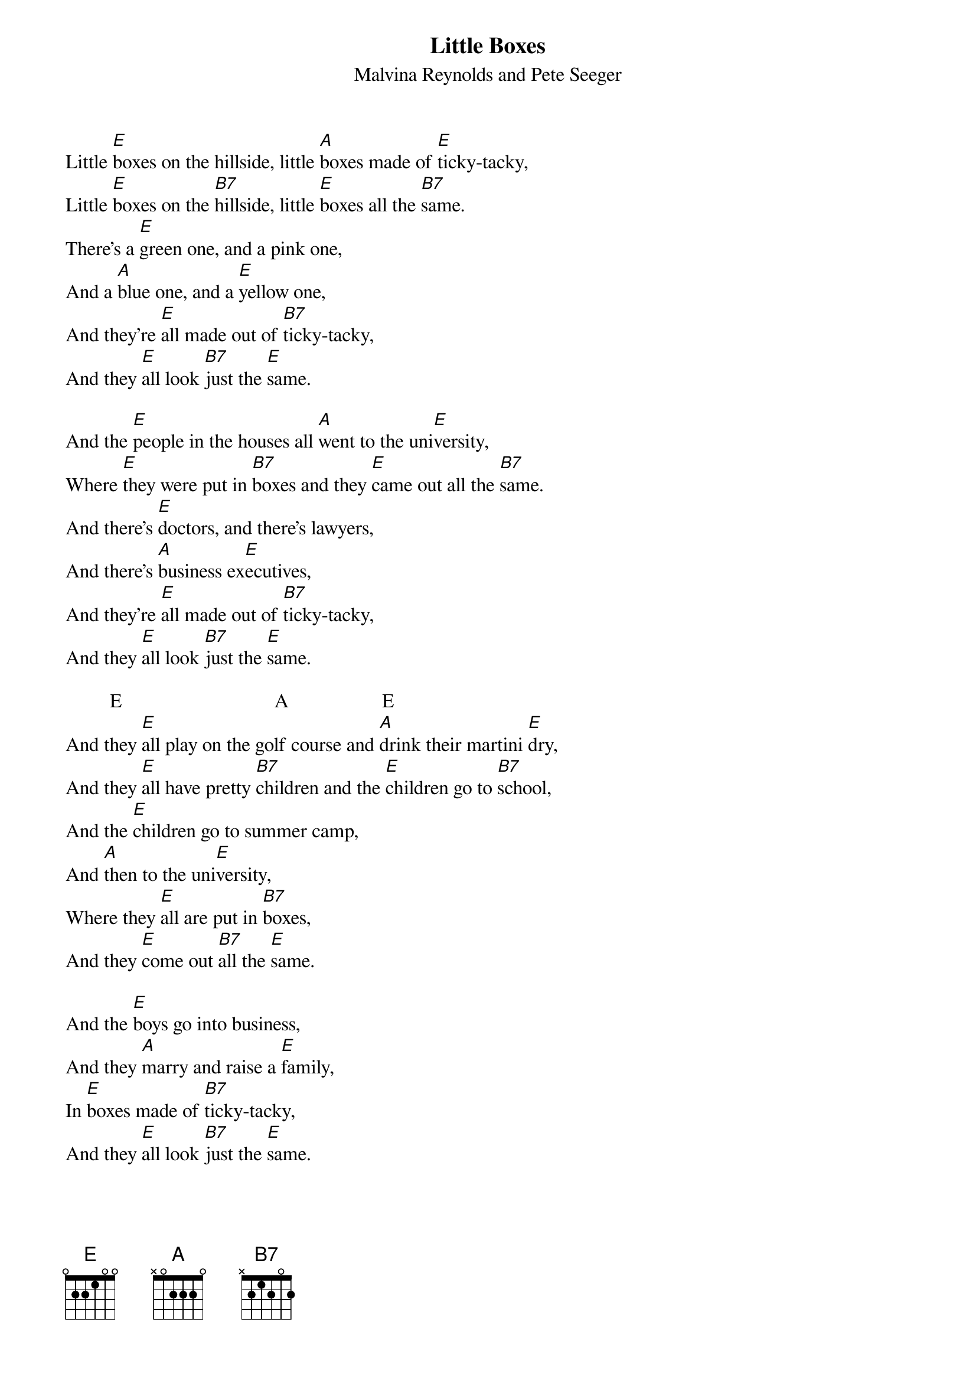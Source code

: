 {t:Little Boxes}
{st:Malvina Reynolds and Pete Seeger}

Little [E]boxes on the hillside, little [A]boxes made of [E]ticky-tacky,
Little [E]boxes on the [B7]hillside, little [E]boxes all the [B7]same.
There's a [E]green one, and a pink one,
And a [A]blue one, and a [E]yellow one,
And they're [E]all made out of [B7]ticky-tacky,
And they [E]all look [B7]just the [E]same.

And the [E]people in the houses all [A]went to the uni[E]versity,
Where [E]they were put in [B7]boxes and they [E]came out all the [B7]same.
And there's [E]doctors, and there's lawyers,
And there's [A]business ex[E]ecutives,
And they're [E]all made out of [B7]ticky-tacky,
And they [E]all look [B7]just the [E]same.

         E                               A                   E
And they [E]all play on the golf course and [A]drink their martini [E]dry,
And they [E]all have pretty [B7]children and the [E]children go to [B7]school,
And the [E]children go to summer camp,
And [A]then to the uni[E]versity,
Where they [E]all are put in [B7]boxes,
And they [E]come out [B7]all the [E]same.

And the [E]boys go into business,
And they [A]marry and raise a [E]family,
In [E]boxes made of [B7]ticky-tacky,
And they [E]all look [B7]just the [E]same.
